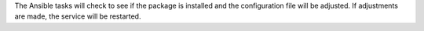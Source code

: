 The Ansible tasks will check to see if the package is installed and the
configuration file will be adjusted. If adjustments are made, the service will
be restarted.
